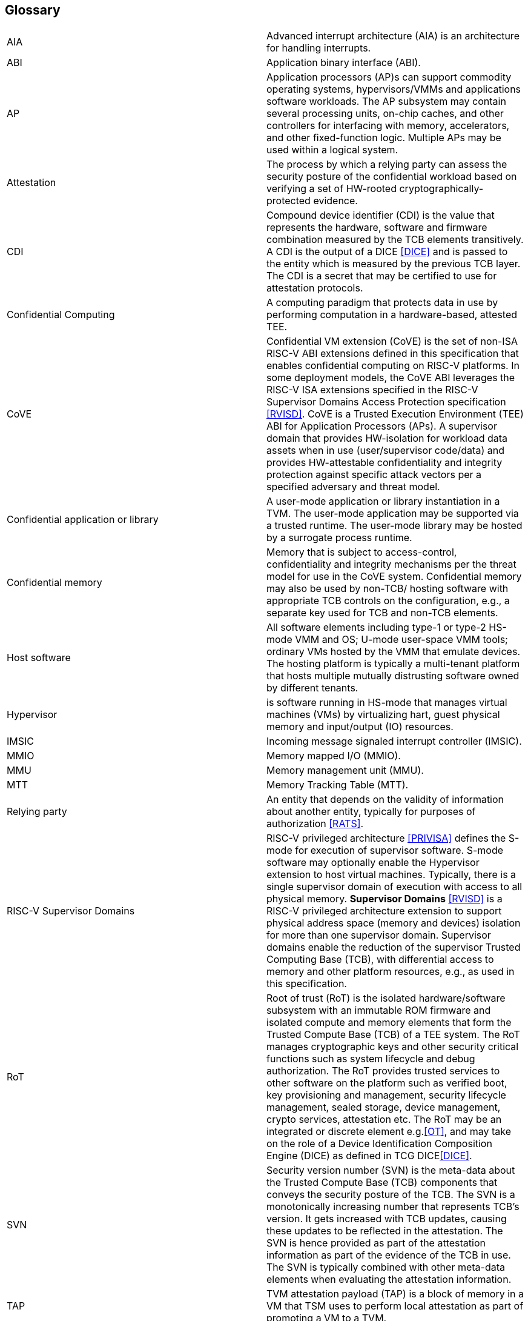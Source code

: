 [[glossary]]
== Glossary

|===

| AIA | Advanced interrupt architecture (AIA) is an architecture for handling
interrupts.

| ABI | Application binary interface (ABI).

| AP | Application processors (AP)s can support commodity operating systems,
 hypervisors/VMMs and applications software workloads. The AP subsystem
 may contain several processing units, on-chip caches, and other controllers
for interfacing with memory, accelerators, and other fixed-function logic.
Multiple APs may be used within a logical system.

| Attestation | The process by which a relying party can assess the
security posture of the confidential workload based on verifying a set of
HW-rooted cryptographically-protected evidence.

| CDI | Compound device identifier (CDI) is the value that represents the
hardware, software and firmware combination measured by the TCB elements
transitively. A CDI is the output of a DICE <<DICE>> and is passed to the entity
which is measured by the previous TCB layer. The CDI is a secret that may be
certified to use for attestation protocols.

| Confidential Computing | A computing paradigm that protects data in use by
performing computation in a hardware-based, attested TEE.

| CoVE | Confidential VM extension (CoVE) is the set of non-ISA RISC-V ABI
extensions defined in this specification that enables confidential computing on
RISC-V platforms. In some deployment models, the CoVE ABI leverages the RISC-V
ISA extensions specified in the RISC-V Supervisor Domains Access Protection
specification <<RVISD>>.
CoVE is a Trusted Execution Environment (TEE) ABI for Application Processors
(APs). A supervisor domain that provides HW-isolation for workload data assets
when in use (user/supervisor code/data) and provides HW-attestable
confidentiality and integrity protection against specific attack vectors per a
specified adversary and threat model.

| Confidential application or library | A user-mode application or
library instantiation in a TVM. The user-mode application may be supported
via a trusted runtime. The user-mode library may be hosted by a surrogate
process runtime.

| Confidential memory | Memory that is subject to access-control,
confidentiality and integrity mechanisms per the threat model for use in the
CoVE system. Confidential memory may also be used by non-TCB/
hosting software with appropriate TCB controls on the configuration,
e.g., a separate key used for TCB and non-TCB elements.

| Host software | All software elements including type-1 or type-2 HS-mode VMM
and OS; U-mode user-space VMM tools; ordinary VMs hosted by the VMM that
emulate devices. The hosting platform is typically a multi-tenant platform
that hosts multiple mutually distrusting software owned by different tenants.

| Hypervisor | is software running in HS-mode that manages virtual machines
(VMs) by virtualizing hart, guest physical memory and input/output (IO)
resources.

| IMSIC | Incoming message signaled interrupt controller (IMSIC).

| MMIO | Memory mapped I/O (MMIO).

| MMU | Memory management unit (MMU).

| MTT | Memory Tracking Table (MTT).

| Relying party | An entity that depends on the validity of information about
another entity, typically for purposes of authorization <<RATS>>.

| RISC-V Supervisor Domains | RISC-V privileged architecture <<PRIVISA>> defines
the S-mode for execution of supervisor software. S-mode software may optionally
enable the Hypervisor extension to host virtual machines. Typically, there is a
single supervisor domain of execution with access to all physical memory.
*Supervisor Domains* <<RVISD>> is a RISC-V privileged architecture extension to
support physical address space (memory and devices) isolation for more than one
supervisor domain. Supervisor domains enable the reduction of the supervisor
Trusted Computing Base (TCB), with differential access to memory and other
platform resources, e.g., as used in this specification.

| RoT | Root of trust (RoT) is the isolated hardware/software subsystem with an
immutable ROM firmware and isolated compute and memory elements that form the
Trusted Compute Base (TCB) of a TEE system. The RoT manages cryptographic keys
and other security critical functions such as system lifecycle and debug
authorization. The RoT provides trusted services to other software on the
platform such as verified boot, key provisioning and management, security
lifecycle management, sealed storage, device management, crypto services,
attestation etc. The RoT may be an integrated or discrete element e.g.<<OT>>,
and may take on the role of a Device Identification Composition Engine
(DICE) as defined in TCG DICE<<DICE>>.

| SVN | Security version number (SVN) is the meta-data about the Trusted
Compute Base (TCB) components that conveys the security posture of the TCB.
The SVN is a monotonically increasing number that represents TCB's version.
It gets increased with TCB updates, causing these updates to be reflected in
the attestation. The SVN is hence provided as part of the attestation
information as part of the evidence of the TCB in use. The SVN is typically
combined with other meta-data elements when evaluating the attestation
information.

| TAP | TVM attestation payload (TAP) is a block of memory in a VM that TSM uses
to perform local attestation as part of promoting a VM to a TVM.

| TSM | TEE security manager (TSM) is a software module that enforces TEE
security guarantees on a platform. It acts as the trusted intermediary between
the VMM and the TVM. TSM extends the TCB chain on the CoVE platform and is
therefore subject to attestation.

| Tenant software | All software elements owned and deployed by a tenant in a
multi-tenant hosting environment. These elements include VS-mode guest kernel
and VU-mode guest user-space software.

| TCB; Also, System/Platform TCB | Trusted computing base (TCB) is the hardware,
software, and firmware elements that are trusted by a relying party to
protect the confidentiality and integrity of the relying parties' workload
data and execution against a defined adversary model. In a system with
separate processing elements within a package on a socket, the TCB
boundary is the package. In a multi-socket system the Hardware TCB extends
across the socket-to-socket interface, and is managed as one system TCB. The
software TCB may  also extends across multiple sockets.

| TEE | Trusted execution environment (TEE) is a set of hardware and software
mechanisms that allow creating attestable and isolated execution environment.

| TVM | TEE VM (TVM) also known as Confidential VM. It is a VM instantiation of
a confidential workload.

| VM | Virtual Machine (VM) is a guest operating system hosted by a VMM.

| VMM | Virtual machine monitor (VMM) is used interchangeably with the term
hypervisor in this document.

|===

